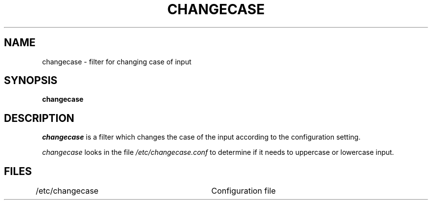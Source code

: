 .TH CHANGECASE 1
.SH NAME
changecase \- filter for changing case of input
.SH SYNOPSIS
.B changecase
.br
.SH DESCRIPTION
.I  changecase
is a filter which changes the case of the input according to the
configuration setting.
.PP
.I changecase
looks in the file
.I /etc/changecase.conf
to determine if it needs to uppercase or lowercase input.
.SH FILES
.DT
/etc/changecase		Configuration file
